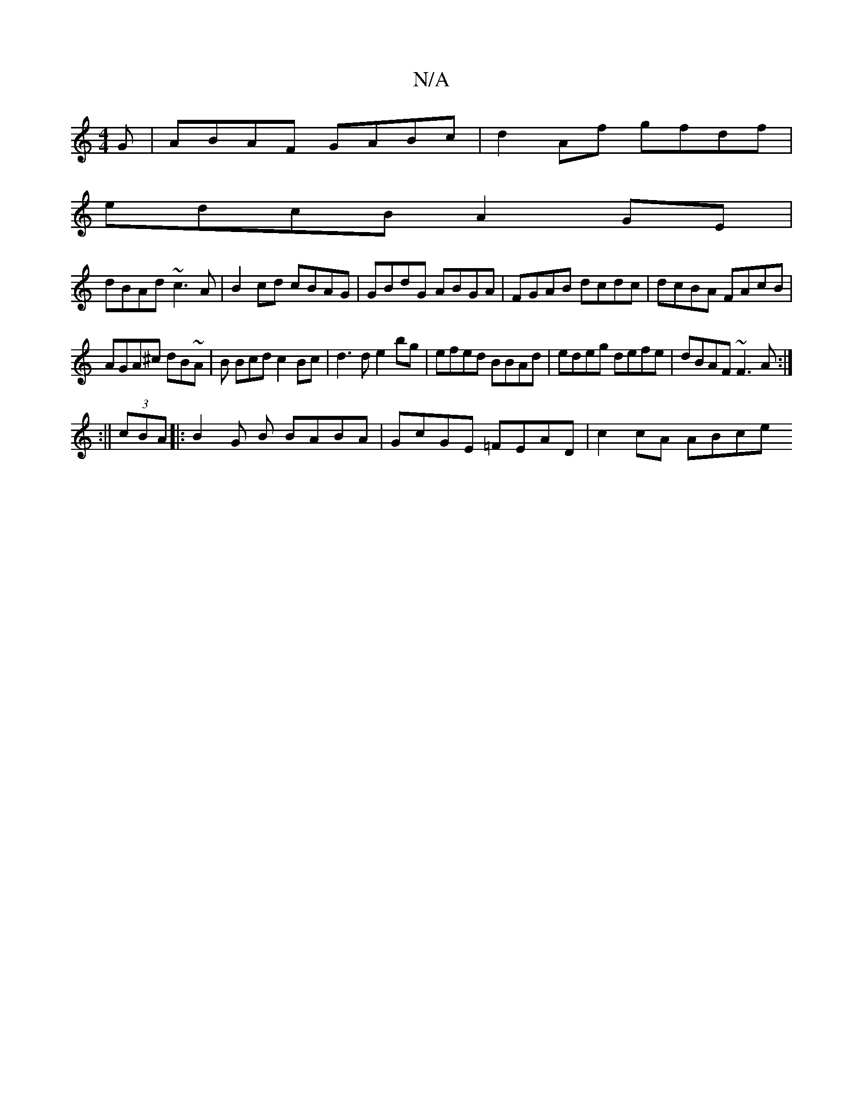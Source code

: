 X:1
T:N/A
M:4/4
R:N/A
K:Cmajor
G|ABAF GABc|d2 Af gfdf|
edcB A2GE|
dBAd ~c3A|B2 cd cBAG|GBdG ABGA|FGAB dcdc|dcBA FAcB|
AGA^c dB~A|B Bcd c2Bc|d3d e2bg|efed BBAd|edeg defe|dBAF ~F3A:|
:||
(3cBA |: B2 G B BABA | GcGE =FEAD | c2 cA ABce
